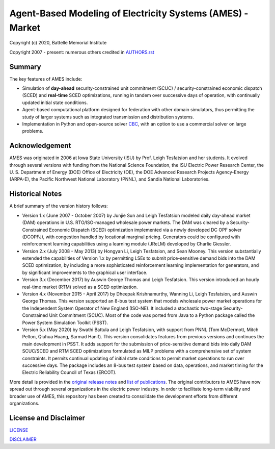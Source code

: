 ===========================================================
Agent-Based Modeling of Electricity Systems (AMES) - Market
===========================================================

Copyright (c) 2020, Battelle Memorial Institute

Copyright 2007 - present: numerous others credited in `<AUTHORS.rst>`_

Summary
-------

The key features of AMES include:

* Simulation of **day-ahead** security-constrained unit commitment (SCUC) / security-constrained economic dispatch (SCED) and **real-time** SCED optimizations, running in tandem over successive days of operation, with continually updated initial state conditions.

* Agent-based computational platform designed for federation with other domain simulators, thus permitting the study of larger systems such as integrated transmission and distribution systems.

* Implementation in Python and open-source solver `CBC <https://github.com/coin-or/Cbc>`_, with an option to use a commercial solver on large problems.

Acknowledgement
---------------

AMES was originated in 2006 at Iowa State University (ISU) by Prof.  Leigh 
Tesfatsion and her students.  It evolved through several versions with 
funding from the National Science Foundation, the ISU Electric Power 
Research Center, the U.  S.  Department of Energy (DOE) Office of 
Electricity (OE), the DOE Advanced Research Projects Agency-Energy 
(ARPA-E), the Pacific Northwest National Laboratory (PNNL), and Sandia 
National Laboratories.  

Historical Notes
----------------

A brief summary of the version history follows:

* Version 1.x (June 2007 - October 2007) by Junjie Sun and Leigh Tesfatsion modeled daily day-ahead market (DAM) operations in U.S. RTO/ISO-managed wholesale power markets.  The DAM was cleared by a Security-Constrained Economic Dispatch (SCED) optimization implemented via a newly developed DC OPF solver (DCOPFJ), with congestion handled by locational marginal pricing.  Generators could be configured with reinforcement learning capabilities using a learning module (JReLM) developed by Charlie Giessler.

* Version 2.x (July 2008 - May 2013) by Hongyan Li, Leigh Tesfatsion, and Sean Mooney. This version substantially extended the capabilities of Version 1.x by permitting LSEs to submit price-sensitive demand bids into the DAM SCED optimization, by including a more sophisticated reinforcement learning implementation for generators, and by significant improvements to the graphical user interface.

* Version 3.x (December 2017) by Auswin George Thomas and Leigh Tesfatsion. This version introduced an hourly real-time market (RTM) solved as a SCED optimization.

* Version 4.x (November 2015 - April 2017) by Dheepak Krishnamurthy, Wanning Li, Leigh Tesfatsion, and Auswin George Thomas. This version supported an 8-bus test system that models wholesale power market operations for the Independent System Operator of New England (ISO-NE). It included a stochastic two-stage Security-Constrained Unit Commitment (SCUC).   Most of the code was ported from Java to a Python package called the Power System Simulation Toolkit (PSST).

* Version 5.x (May 2020) by Swathi Battula and Leigh Tesfatsion, with support from PNNL (Tom McDermott, Mitch Pelton, Qiuhua Huang, Sarmad Hanif). This version consolidates features from previous versions and continues the main development in PSST. It adds support for the submission of price-sensitive demand bids into daily DAM SCUC/SCED and RTM SCED optimizations formulated as MILP problems with a comprehensive set of system constraints.  It permits continual updating of initial state conditions to permit market operations to run over successive days.  The package includes an 8-bus test system based on data, operations, and market timing for the Electric Reliability Council of Texas (ERCOT).

More detail is provided in the `original release notes <http://www2.econ.iastate.edu/tesfatsi/AMESVersionReleaseHistory.htm>`_ 
and `list of publications <http://www2.econ.iastate.edu/tesfatsi/AMESMarketHome.htm>`_.  
The original contributors to AMES have now spread out 
through several organizations in the electric power industry.  In order to 
facilitate long-term viability and broader use of AMES, this repository 
has been created to consolidate the development efforts from different 
organizations.  

License and Disclaimer
----------------------

`<LICENSE>`_

`<DISCLAIMER>`_

